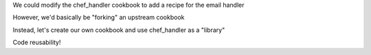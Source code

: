 .. The contents of this file are included in multiple slide decks.
.. This file should not be changed in a way that hinders its ability to appear in multiple slide decks.

We could modify the chef_handler cookbook to add a recipe for the email handler

However, we'd basically be "forking" an upstream cookbook

Instead, let's create our own cookbook and use chef_handler as a "library"

Code reusability!
